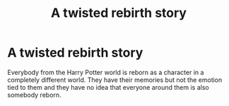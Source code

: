 #+TITLE: A twisted rebirth story

* A twisted rebirth story
:PROPERTIES:
:Author: jasoneill23
:Score: 3
:DateUnix: 1588546434.0
:DateShort: 2020-May-04
:FlairText: Prompt
:END:
Everybody from the Harry Potter world is reborn as a character in a completely different world. They have their memories but not the emotion tied to them and they have no idea that everyone around them is also somebody reborn.

